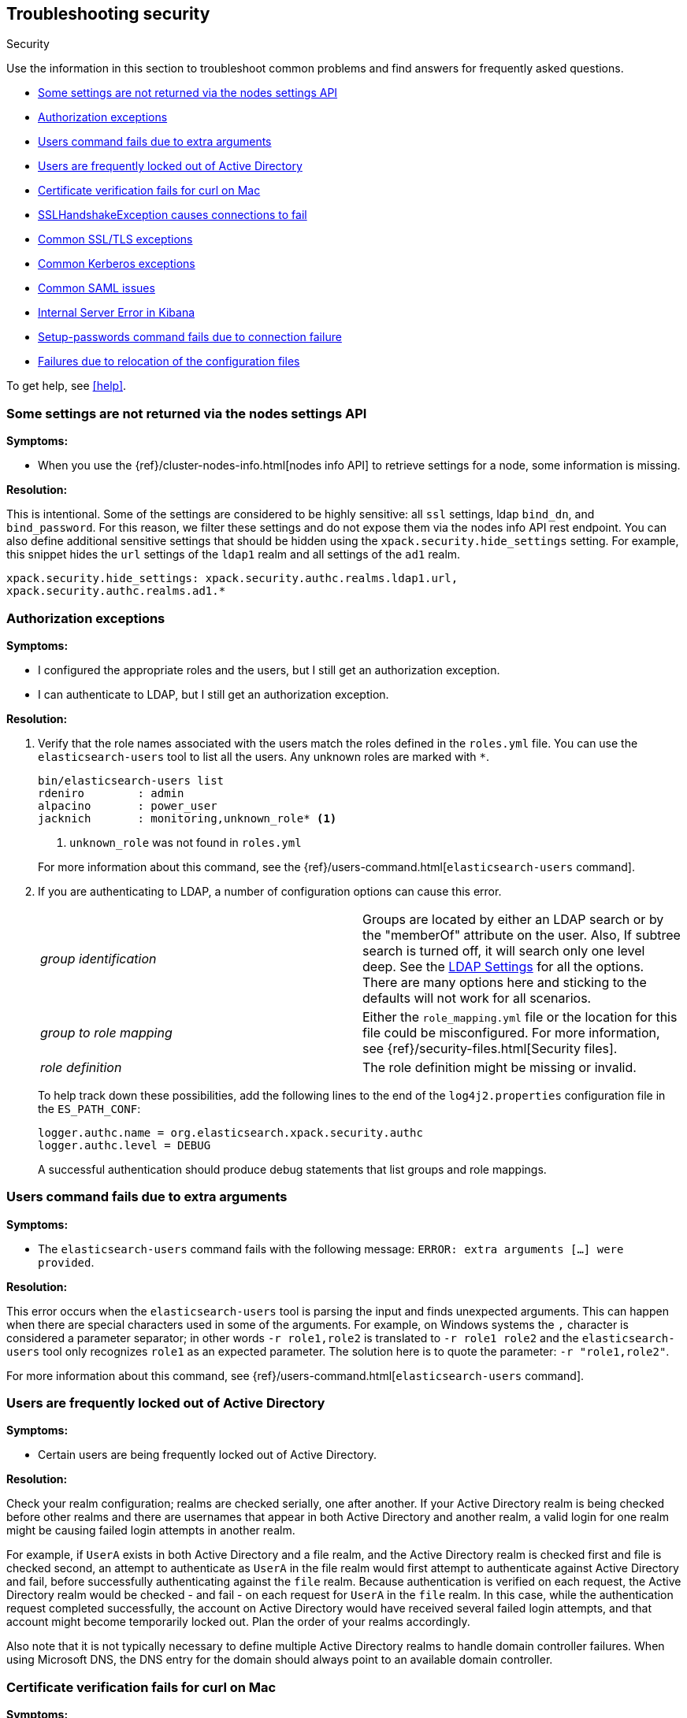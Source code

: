 [role="xpack"]
[[security-troubleshooting]]
== Troubleshooting security
++++
<titleabbrev>Security</titleabbrev>
++++

Use the information in this section to troubleshoot common problems and find
answers for frequently asked questions.

* <<security-trb-settings>>
* <<security-trb-roles>>
* <<security-trb-extraargs>>
* <<trouble-shoot-active-directory>>
* <<trb-security-maccurl>>
* <<trb-security-sslhandshake>>
* <<trb-security-ssl>>
* <<trb-security-kerberos>>
* <<trb-security-saml>>
* <<trb-security-internalserver>>
* <<trb-security-setup>>
* <<trb-security-path>>


To get help, see <<help>>.

[[security-trb-settings]]
=== Some settings are not returned via the nodes settings API

*Symptoms:*

* When you use the {ref}/cluster-nodes-info.html[nodes info API] to retrieve
settings for a node, some information is missing.

*Resolution:*

This is intentional. Some of the settings are considered to be highly
sensitive: all `ssl` settings, ldap `bind_dn`, and `bind_password`.
For this reason, we filter these settings and do not expose them via
the nodes info API rest endpoint. You can also define additional
sensitive settings that should be hidden using the
`xpack.security.hide_settings` setting. For example, this snippet
hides the `url` settings of the `ldap1` realm and all settings of the
`ad1` realm.

[source, yaml]
------------------------------------------
xpack.security.hide_settings: xpack.security.authc.realms.ldap1.url,
xpack.security.authc.realms.ad1.*
------------------------------------------

[[security-trb-roles]]
=== Authorization exceptions

*Symptoms:*

* I configured the appropriate roles and the users, but I still get an
authorization exception.
* I can authenticate to LDAP, but I still get an authorization exception.


*Resolution:*

. Verify that the role names associated with the users match the roles defined
in the `roles.yml` file. You can use the `elasticsearch-users` tool to list all
the users. Any unknown roles are marked with `*`.
+
--
[source, shell]
------------------------------------------
bin/elasticsearch-users list
rdeniro        : admin
alpacino       : power_user
jacknich       : monitoring,unknown_role* <1>
------------------------------------------
<1> `unknown_role` was not found in `roles.yml`

For more information about this command, see the 
{ref}/users-command.html[`elasticsearch-users` command].
--

. If you are authenticating to LDAP, a number of configuration options can cause
this error.
+
--
|======================
|_group identification_ |

Groups are located by either an LDAP search or by the "memberOf" attribute on
the user.  Also, If subtree search is turned off, it will search only one
level deep.  See the <<ldap-settings, LDAP Settings>> for all the options.
There are many options here and sticking to the defaults will not work for all
scenarios.

| _group to role mapping_|

Either the `role_mapping.yml` file or the location for this file could be
misconfigured. For more information, see {ref}/security-files.html[Security files].

|_role definition_|

The role definition might be missing or invalid.

|======================

To help track down these possibilities, add the following lines to the end of
the `log4j2.properties` configuration file in the `ES_PATH_CONF`:

[source,properties]
----------------
logger.authc.name = org.elasticsearch.xpack.security.authc
logger.authc.level = DEBUG
----------------

A successful authentication should produce debug statements that list groups and
role mappings.
--

[[security-trb-extraargs]]
=== Users command fails due to extra arguments

*Symptoms:*

* The `elasticsearch-users` command fails with the following message:
`ERROR: extra arguments [...] were provided`.

*Resolution:*

This error occurs when the `elasticsearch-users` tool is parsing the input and
finds unexpected arguments. This can happen when there are special characters
used in some of the arguments. For example, on Windows systems the `,` character
is considered a parameter separator; in other words `-r role1,role2` is
translated to `-r role1 role2` and the `elasticsearch-users` tool only
recognizes `role1` as an expected parameter. The solution here is to quote the
parameter: `-r "role1,role2"`.

For more information about this command, see
{ref}/users-command.html[`elasticsearch-users` command].

[[trouble-shoot-active-directory]]
=== Users are frequently locked out of Active Directory

*Symptoms:*

* Certain users are being frequently locked out of Active Directory.

*Resolution:*

Check your realm configuration; realms are checked serially, one after another.
If your Active Directory realm is being checked before other realms and there
are usernames that appear in both Active Directory and another realm, a valid
login for one realm might be causing failed login attempts in another realm.

For example, if `UserA` exists in both Active Directory and a file realm, and
the Active Directory realm is checked first and file is checked second, an
attempt to authenticate as `UserA` in the file realm would first attempt to
authenticate against Active Directory and fail, before successfully
authenticating against the `file` realm. Because authentication is verified on
each request, the Active Directory realm would be checked - and fail - on each
request for `UserA` in the `file` realm. In this case, while the authentication
request completed successfully, the account on Active Directory would have
received several failed login attempts, and that account might become
temporarily locked out. Plan the order of your realms accordingly.

Also note that it is not typically necessary to define multiple Active Directory
realms to handle domain controller failures. When using Microsoft DNS, the DNS
entry for the domain should always point to an available domain controller.


[[trb-security-maccurl]]
=== Certificate verification fails for curl on Mac

*Symptoms:*

* `curl` on the Mac returns a certificate verification error even when the
`--cacert` option is used.


*Resolution:*

Apple's integration of `curl` with their keychain technology disables the
`--cacert` option.
See http://curl.haxx.se/mail/archive-2013-10/0036.html for more information.

You can use another tool, such as `wget`, to test certificates. Alternately, you
can add the certificate for the signing certificate authority MacOS system
keychain, using a procedure similar to the one detailed at the
http://support.apple.com/kb/PH14003[Apple knowledge base]. Be sure to add the
signing CA's certificate and not the server's certificate.


[[trb-security-sslhandshake]]
=== SSLHandshakeException causes connections to fail

*Symptoms:*

* A `SSLHandshakeException` causes a connection to a node to fail and indicates
that there is a configuration issue. Some of the common exceptions are shown
below with tips on how to resolve these issues.


*Resolution:*

`java.security.cert.CertificateException: No name matching node01.example.com found`::
+
--
Indicates that a client connection was made to `node01.example.com` but the
certificate returned did not contain the name `node01.example.com`. In most
cases, the issue can be resolved by ensuring the name is specified during
certificate creation. For more information, see <<ssl-tls>>. Another scenario is
when the environment does not wish to use DNS names in certificates at all. In
this scenario, all settings in `elasticsearch.yml` should only use IP addresses
including the `network.publish_host` setting.
--

`java.security.cert.CertificateException: No subject alternative names present`::
+
--
Indicates that a client connection was made to an IP address but the returned
certificate did not contain any `SubjectAlternativeName` entries. IP addresses
are only used for hostname verification if they are specified as a
`SubjectAlternativeName` during certificate creation. If the intent was to use
IP addresses for hostname verification, then the certificate will need to be
regenerated with the appropriate IP address. See <<ssl-tls>>.
--

`javax.net.ssl.SSLHandshakeException: null cert chain` and `javax.net.ssl.SSLException: Received fatal alert: bad_certificate`::
+
--
The `SSLHandshakeException` indicates that a self-signed certificate was
returned by the client that is not trusted as it cannot be found in the
`truststore` or `keystore`. This `SSLException` is seen on the client side of
the connection.
--

`sun.security.provider.certpath.SunCertPathBuilderException: unable to find valid certification path to requested target` and `javax.net.ssl.SSLException: Received fatal alert: certificate_unknown`::
+
--
This `SunCertPathBuilderException` indicates that a certificate was returned
during the handshake that is not trusted. This message is seen on the client
side of the connection. The `SSLException` is seen on the server side of the
connection. The CA certificate that signed the returned certificate was not
found in the `keystore` or `truststore` and needs to be added to trust this
certificate.
--

[[trb-security-ssl]]
=== Common SSL/TLS exceptions

*Symptoms:*

* You might see some exceptions related to SSL/TLS in your logs. Some of the
common exceptions are shown below with tips on how to resolve these issues. +



*Resolution:*

`WARN: received plaintext http traffic on a https channel, closing connection`::
+
--
Indicates that there was an incoming plaintext http request. This typically
occurs when an external applications attempts to make an unencrypted call to the
REST interface. Please ensure that all applications are using `https` when
calling the REST interface with SSL enabled.
--

`org.elasticsearch.common.netty.handler.ssl.NotSslRecordException: not an SSL/TLS record:`::
+
--
Indicates that there was incoming plaintext traffic on an SSL connection. This
typically occurs when a node is not configured to use encrypted communication
and tries to connect to nodes that are using encrypted communication. Please
verify that all nodes are using the same setting for
`xpack.security.transport.ssl.enabled`.

For more information about this setting, see
{ref}/security-settings.html[Security Settings in {es}].
--

`java.io.StreamCorruptedException: invalid internal transport message format, got`::
+
--
Indicates an issue with data received on the transport interface in an unknown
format. This can happen when a node with encrypted communication enabled
connects to a node that has encrypted communication disabled. Please verify that
all nodes are using the same setting for `xpack.security.transport.ssl.enabled`.

For more information about this setting, see
{ref}/security-settings.html[Security Settings in {es}].
--

`java.lang.IllegalArgumentException: empty text`::
+
--
This exception is typically seen when a `https` request is made to a node that
is not using `https`. If `https` is desired, please ensure the following setting
is in `elasticsearch.yml`:

[source,yaml]
----------------
xpack.security.http.ssl.enabled: true
----------------

For more information about this setting, see
{ref}/security-settings.html[Security Settings in {es}].
--

`ERROR: unsupported ciphers [...] were requested but cannot be used in this JVM`::
+
--
This error occurs when a SSL/TLS cipher suite is specified that cannot supported
by the JVM that {es} is running in. Security tries to use the specified cipher
suites that are supported by this JVM. This error can occur when using the
Security defaults as some distributions of OpenJDK do not enable the PKCS11
provider by default. In this case, we recommend consulting your JVM
documentation for details on how to enable the PKCS11 provider.

Another common source of this error is requesting cipher suites that use
encrypting with a key length greater than 128 bits when running on an Oracle JDK.
In this case, you must install the
<<ciphers, JCE Unlimited Strength Jurisdiction Policy Files>>.
--

[[trb-security-kerberos]]
=== Common Kerberos exceptions

*Symptoms:*

* User authentication fails due to either GSS negotiation failure 
or a service login failure (either on the server or in the {es} http client). 
Some of the common exceptions are listed below with some tips to help resolve 
them.

*Resolution:*

`Failure unspecified at GSS-API level (Mechanism level: Checksum failed)`::
+
--

When you see this error message on the HTTP client side, then it may be 
related to an incorrect password.

When you see this error message in the {es} server logs, then it may be 
related to the {es} service keytab. The keytab file is present but it failed 
to log in as the user. Please check the keytab expiry. Also check whether the 
keytab contain up-to-date credentials; if not, replace them.

You can use tools like `klist` or `ktab` to list principals inside 
the keytab and validate them. You can use `kinit` to see if you can acquire 
initial tickets using the keytab. Please check the tools and their documentation 
in your Kerberos environment.

Kerberos depends on proper hostname resolution, so please check your DNS infrastructure.
Incorrect DNS setup, DNS SRV records or configuration for KDC servers in `krb5.conf` 
can cause problems with hostname resolution.

--

`Failure unspecified at GSS-API level (Mechanism level: Request is a replay (34))`::

`Failure unspecified at GSS-API level (Mechanism level: Clock skew too great (37))`::
+
--

To prevent replay attacks, Kerberos V5 sets a maximum tolerance for computer 
clock synchronization and it is typically 5 minutes. Please check whether 
the time on the machines within the domain is in sync.

--

`gss_init_sec_context() failed: An unsupported mechanism was requested`::

`No credential found for: 1.2.840.113554.1.2.2 usage: Accept`::
+
--

You would usually see this error message on the client side when using `curl` to 
test {es} Kerberos setup. For example, these messages occur when you are using 
an old version of curl on the client and therefore Kerberos Spnego support is missing.
The Kerberos realm in {es} only supports Spengo mechanism (Oid 1.3.6.1.5.5.2); 
it does not yet support Kerberos mechanism (Oid 1.2.840.113554.1.2.2).

Make sure that:

* You have installed curl version 7.49 or above as older versions of curl have
known Kerberos bugs.

* The curl installed on your machine has `GSS-API`, `Kerberos` and `SPNEGO`
features listed when you invoke command `curl -V`. If not, you will need to
compile `curl` version with this support.

To download latest curl version visit https://curl.haxx.se/download.html

--

As Kerberos logs are often cryptic in nature and many things can go wrong 
as it depends on external services like DNS and NTP. You might 
have to enable additional debug logs to determine the root cause of the issue.

{es} uses a JAAS (Java Authentication and Authorization Service) Kerberos login 
module to provide Kerberos support. To enable debug logs on {es} for the login 
module use following Kerberos realm setting:
[source,yaml]
----------------
xpack.security.authc.realms.<realm-name>.krb.debug: true
----------------

For detailed information, see {ref}/security-settings.html#ref-kerberos-settings[Kerberos realm settings].

Sometimes you may need to go deeper to understand the problem during SPNEGO 
GSS context negotiation or look at the Kerberos message exchange. To enable 
Kerberos/SPNEGO debug logging on JVM, add following JVM system properties:

`-Dsun.security.krb5.debug=true`

`-Dsun.security.spnego.debug=true`

For more information about JVM system properties, see {ref}/jvm-options.html[configuring JVM options].

[[trb-security-saml]]
=== Common SAML issues

Some of the common SAML problems are shown below with tips on how to resolve 
these issues.

. *Symptoms:*
+
--
Authentication in {kib} fails and the following error is printed in the {es} 
logs:

....
Cannot find any matching realm for [SamlPrepareAuthenticationRequest{realmName=null,
assertionConsumerServiceURL=https://my.kibana.url/api/security/v1/saml}]
....

*Resolution:*

{es}, {kib} and your Identity Provider need all have the same view on what the
Assertion Consumer Service URL of the SAML Service Provider is.

.. {es} discovers this via the `sp.acs` setting in your {es} SAML realm configuration
.. {kib} constructs this value using the `server.host` and `server.port` in 
`kibana.yml`. For instance:
+
--
[source, shell]
-----------------------------------------------
server.host: kibanaserver.org
server.port: 3456
-----------------------------------------------

These settings would mean that {kib} would construct the Assertion Consumer
Service URL as `https://kibanaserver.org:3456/api/secuirity/v1/saml`. However,
if for example, {kib} is behind a reverse proxy and you have configured the
following  `xpack.security.public.*` settings:

[source, shell]
-----------------------------------------------
xpack.security.public:
  protocol: https
  hostname: kibana.proxy.com
  port: 8080
-----------------------------------------------

These settings would instruct {kib} to construct the Assertion Consumer Service
URL as `https://kibana.proxy.com:8080/api/secuirity/v1/saml`
--

.. The SAML Identity Provider is either explicitly configured by the IdP
administrator or consumes the SAML metadata that are generated by {es} and as
such contain the same value for the Assertion Consumer Service URL as the one
that is configured in the the `sp.acs` setting in the {es} SAML realm
configuration. 

The error encountered here indicates that the Assertion Consumer Service URL
that {kib} has constructed via one of the aforementioned ways
(`https://my.kibana.url/api/security/v1/saml`) is not the one that {es} is
configured with. Note that these two URLs are compared as case-sensitive strings
and not as canonicalized URLs.

Often, this can be resolved by changing the `sp.acs` URL in `elasticearch.yml`
to match the value that {kib} has constructed. Note however, that the SAML IdP
configuration needs to also be adjusted to reflect this change.

Alternatively, if you think {kib} is using the wrong value for the Assertion
Consumer Service URL, you will need to change the configuration in `kibana.yml`
by adjusting either the `server.host` and `server.port` to change the URL {kib}
listens to or the `xpack.security.public.*` settings to make {kib} aware about
its correct public URL.
--

. *Symptoms:*
+
--
Authentication in {kib} fails and the following error is printed in the
{es} logs:

....
Authentication to realm saml1 failed - Provided SAML response is not valid for realm
saml/saml1 (Caused by ElasticsearchSecurityException[Conditions [https://some-url-here...]
do not match required audience [https://my.kibana.url]])
....

*Resolution:*

We received a SAML response that is addressed to another SAML Service Provider.
This usually means that the configured SAML Service Provider Entity ID in
`elasticsearch.yml` (`sp.entity_id`) does not match what has been configured as
the SAML Service Provider Entity ID in the SAML Identity Provider documentation.

To resolve this issue, ensure that both the saml realm in {es} and the IdP are
configured with the same string for the SAML Entity ID of the Service Provider.

TIP: These strings are compared as case-sensitive strings and not as
canonicalized URLs even when the values are URL-like. Be mindful of trailing
slashes, port numbers, etc.

--

. *Symptoms:*
+
--
Authentication in {kib} fails and the following error is printed in the
{es} logs:

....
Cannot find metadata for entity [your:entity.id] in [metadata.xml]
....

*Resolution:*

We could not find the metadata for the SAML Entity ID `your:entity.id` in the 
configured metadata file (`metadata.xml`).

.. Ensure that the `metadata.xml` file you are using is indeed the one provided
by your SAML Identity Provider.
.. Ensure that the `metadata.xml` file contains one <EntityDescriptor> element
as follows: `<EntityDescriptor ID="0597c9aa-e69b-46e7-a1c6-636c7b8a8070" entityID="https://saml.example.com/f174199a-a96e-4201-88f1-0d57a610c522/" ...`
where the value of the `entityID` attribute is the same as the value of the
`idp.entity_id` that you have set in your SAML realm configuration in 
`elasticsearch.yml`.
.. Note that these are also compared as case-sensitive strings and not as
canonicalized URLs even when the values are URL-like.
--

. *Symptoms:*
+
--
Authentication in {kib} fails and the following error is printed in the {es}
logs:

....
unable to authenticate user [<unauthenticated-saml-user>]
for action [cluster:admin/xpack/security/saml/authenticate]
....

*Resolution:*

This error indicates that {es} failed to process the incoming SAML
authentication message. Since the message can't be processed, {es} is not aware
of who the to-be authenticated user is and the `<unauthenticated-saml-user>`
placeholder is used instead. To diagnose the _actual_ problem, you must check
the {es} logs for further details.
--

. *Symptoms:*
+
--
Authentication in {kib} fails and the following error is printed in the
{es} logs:

....
Authentication to realm my-saml-realm failed -
Provided SAML response is not valid for realm saml/my-saml-realm
(Caused by ElasticsearchSecurityException[SAML Response is not a 'success' response:
 The request could not be granted due to an error in the Elastic Stack side
 (urn:oasis:names:tc:SAML:2.0:status:Requester). Specific status code which might
 indicate what the issue is: [urn:oasis:names:tc:SAML:2.0:status:InvalidNameIDPolicy]]
)
....

*Resolution:*

This means that the SAML Identity Provider failed to authenticate the user and
sent a SAML Response to the Service Provider ({stack}) indicating this failure.
The message will convey whether the SAML Identity Provider thinks that the problem
is with the Service Provider ({stack}) or with the Identity Provider itself and
the specific status code that follows is extremely useful as it usually indicates
the underlying issue. The list of specific error codes is defined in the
https://docs.oasis-open.org/security/saml/v2.0/saml-core-2.0-os.pdf[SAML 2.0 Core specification - Section 3.2.2.2]
and the most commonly encountered ones are:

. `urn:oasis:names:tc:SAML:2.0:status:AuthnFailed`: The SAML Identity Provider failed to
  authenticate the user. There is not much to troubleshoot on the {stack} side for this status, the logs of
  the SAML Identity Provider will hopefully offer much more information.
. `urn:oasis:names:tc:SAML:2.0:status:InvalidNameIDPolicy`: The SAML Identity Provider cannot support
  releasing a NameID with the requested format. When creating SAML Authentication Requests, {es} sets
  the NameIDPolicy element of the Authentication request with the appropriate value. This is controlled
  by the {ref}/security-settings.html#ref-saml-settings[`nameid_format`] configuration parameter in
  `elasticsearch.yml`, which if not set defaults to `urn:oasis:names:tc:SAML:2.0:nameid-format:transient`.
   This instructs the Identiy Provider to return a NameID with that specific format in the SAML Response. If
  the SAML Identity Provider cannot grant that request, for example because it is configured to release a
  NameID format with `urn:oasis:names:tc:SAML:2.0:nameid-format:persistent` format instead, it returns this error
  indicating an invalid NameID policy. This issue can be resolved by adjusting `nameid_format` to match the format
  the SAML Identity Provider can return or by setting it to `urn:oasis:names:tc:SAML:2.0:nameid-format:unspecified`
  so that the Identity Provider is allowed to return any format it wants.
--

. *Symptoms:*
+
--
Authentication in {kib} fails and the following error is printed in the
{es} logs:

....
The XML Signature of this SAML message cannot be validated. Please verify that the saml
realm uses the correct SAMLmetadata file/URL for this Identity Provider
....

*Resolution:*

This means that {es} failed to validate the digital signature of the SAML
message that the Identity Provider sent. {es} uses the public key of the
Identity Provider that is included in the SAML metadata, in order to validate
the signature that the IdP has created using its corresponding private key.
Failure to do so, can have a number of causes:

.. As the error message indicates, the most common cause is that the wrong
metadata file is used and as such the public key it contains doesn't correspond
to the private key the Identity Provider uses.
.. The configuration of the Identity Provider has changed or the key has been
rotated and the metadata file that {es} is using has not been updated.
.. The SAML Response has been altered in transit and the signature cannot be
validated even though the correct key is used.

NOTE: The private keys and public keys and self-signed X.509 certificates that
are used in SAML for digital signatures as described above have no relation to
the keys and certificates that are used for TLS either on the transport or the
http layer. A failure such as the one described above has nothing to do with
your `xpack.ssl` related configuration.

--

. *Symptoms:*
+
--
Users are unable to login with a local username and password in {kib} because
SAML is enabled.

*Resolution:*

If you want your users to be able to use local credentials to authenticate to
{kib} in addition to using the SAML realm for Single Sign-On, you must enable
the `basic` `authProvider` in {kib}. The process is documented in the
<<saml-kibana-basic, SAML Guide>>
--

*Logging:*

Very detailed trace logging can be enabled specifically for the SAML realm by
setting the following transient setting:

[source, shell]
-----------------------------------------------
PUT /_cluster/settings
{
  "transient": {
    "logger.org.elasticsearch.xpack.security.authc.saml": "trace"
  }
}
-----------------------------------------------


Alternatively, you can add the following lines to the end of the 
`log4j2.properties` configuration file in the `ES_PATH_CONF`:

[source,properties]
----------------
logger.saml.name = org.elasticsearch.xpack.security.authc.saml
logger.saml.level = TRACE
----------------

[[trb-security-internalserver]]
=== Internal Server Error in Kibana

*Symptoms:*

* In 5.1.1, an `UnhandledPromiseRejectionWarning` occurs and {kib} displays an
Internal Server Error.
//TBD: Is the same true for later releases?

*Resolution:*

If the Security plugin is enabled in {es} but disabled in {kib}, you must
still set `elasticsearch.username` and `elasticsearch.password` in `kibana.yml`.
Otherwise, {kib} cannot connect to {es}.


[[trb-security-setup]]
=== Setup-passwords command fails due to connection failure

The {ref}/setup-passwords.html[elasticsearch-setup-passwords command] sets
passwords for the built-in users by sending user management API requests. If
your cluster uses SSL/TLS for the HTTP (REST) interface, the command attempts to
establish a connection with the HTTPS protocol. If the connection attempt fails,
the command fails.

*Symptoms:*

. {es} is running HTTPS, but the command fails to detect it and returns the
following errors:
+
--
[source, shell]
------------------------------------------
Cannot connect to elasticsearch node.
java.net.SocketException: Unexpected end of file from server
...
ERROR: Failed to connect to elasticsearch at
http://127.0.0.1:9200/_security/_authenticate?pretty.
Is the URL correct and elasticsearch running?
------------------------------------------
--

. SSL/TLS is configured, but trust cannot be established. The command returns
the following errors:
+
--
[source, shell]
------------------------------------------
SSL connection to
https://127.0.0.1:9200/_security/_authenticate?pretty
failed: sun.security.validator.ValidatorException:
PKIX path building failed:
sun.security.provider.certpath.SunCertPathBuilderException:
unable to find valid certification path to requested target
Please check the elasticsearch SSL settings under
xpack.security.http.ssl.
...
ERROR: Failed to establish SSL connection to elasticsearch at
https://127.0.0.1:9200/_security/_authenticate?pretty.
------------------------------------------
--

. The command fails because hostname verification fails, which results in the
following errors:
+
--
[source, shell]
------------------------------------------
SSL connection to
https://idp.localhost.test:9200/_security/_authenticate?pretty
failed: java.security.cert.CertificateException:
No subject alternative DNS name matching
elasticsearch.example.com found.
Please check the elasticsearch SSL settings under
xpack.security.http.ssl.
...
ERROR: Failed to establish SSL connection to elasticsearch at
https://elasticsearch.example.com:9200/_security/_authenticate?pretty.
------------------------------------------
--

*Resolution:*

. If your cluster uses TLS/SSL for the HTTP interface but the
`elasticsearch-setup-passwords` command attempts to establish a non-secure
connection, use the `--url` command option to explicitly specify an HTTPS URL.
Alternatively, set the `xpack.security.http.ssl.enabled` setting to `true`.

. If the command does not trust the {es} server, verify that you configured the
`xpack.security.http.ssl.certificate_authorities` setting or the
`xpack.security.http.ssl.truststore.path` setting.

. If hostname verification fails, you can disable this verification by setting
`xpack.security.http.ssl.verification_mode` to `certificate`.

For more information about these settings, see
{ref}/security-settings.html[Security Settings in {es}].

[[trb-security-path]]
=== Failures due to relocation of the configuration files

*Symptoms:*

* Active Directory or LDAP realms might stop working after upgrading to {es} 6.3 
or later releases. In 6.4 or later releases, you might see messages in the {es} 
log that indicate a config file is in a deprecated location. 

*Resolution:*

By default, in 6.2 and earlier releases, the security configuration files are
located in the `ES_PATH_CONF/x-pack` directory, where `ES_PATH_CONF` is an
environment variable that defines the location of the 
{ref}/settings.html#config-files-location[config directory]. 

In 6.3 and later releases, the config directory no longer contains an `x-pack` 
directory. The files that were stored in this folder, such as the 
`log4j2.properties`, `role_mapping.yml`, `roles.yml`, `users`, and `users_roles` 
files, now exist directly in the config directory. 

IMPORTANT: If you upgraded to 6.3 or later releases, your old security 
configuration files still exist in an `x-pack` folder. That file path is 
deprecated, however, and you should move your files out of that folder. 

In 6.3 and later releases, settings such as `files.role_mapping` default to 
`ES_PATH_CONF/role_mapping.yml`. If you do not want to use the default locations, 
you must update the settings appropriately. See 
{ref}/security-settings.html[Security settings in {es}]. 

